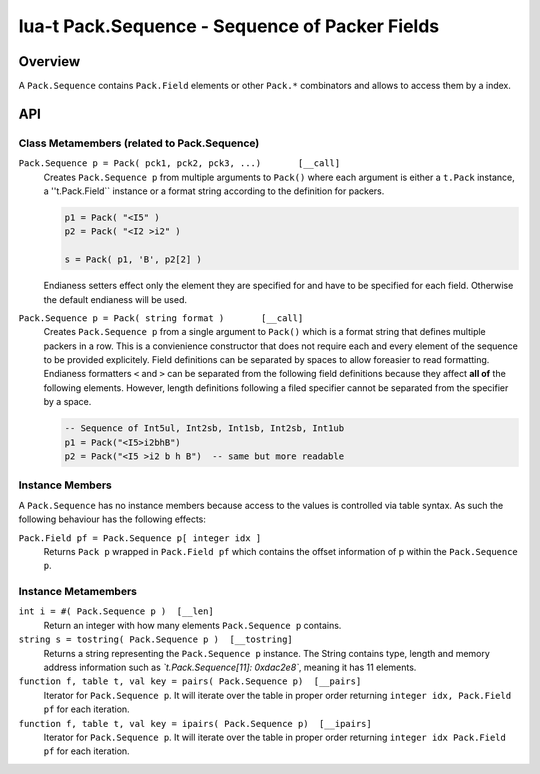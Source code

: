 lua-t Pack.Sequence - Sequence of Packer Fields
+++++++++++++++++++++++++++++++++++++++++++++++


Overview
========

A ``Pack.Sequence`` contains ``Pack.Field`` elements or other ``Pack.*``
combinators and allows to access them by a index.

API
===


Class Metamembers (related to Pack.Sequence)
--------------------------------------------

``Pack.Sequence p = Pack( pck1, pck2, pck3, ...)       [__call]``
  Creates ``Pack.Sequence p`` from multiple arguments to ``Pack()`` where each
  argument is either a ``t.Pack`` instance, a ''t.Pack.Field`` instance or a
  format string according to the definition for packers.

  .. code:: lua

    p1 = Pack( "<I5" )
    p2 = Pack( "<I2 >i2" )

    s = Pack( p1, 'B', p2[2] )

  Endianess setters effect only the element they are specified for and have
  to be specified for each field.  Otherwise the default endianess will be
  used.

``Pack.Sequence p = Pack( string format )       [__call]``
  Creates ``Pack.Sequence p`` from a single argument to ``Pack()`` which is
  a format string that defines multiple packers in a row.  This is a
  convienience constructor that does not require each and every element of
  the sequence to be provided explicitely.  Field definitions can be
  separated by spaces to allow foreasier to read formatting.  Endianess
  formatters ``<`` and ``>`` can be separated from the following field
  definitions because they affect **all of** the following elements.
  However, length definitions following a filed specifier cannot be
  separated from the specifier by a space.

  .. code:: lua

    -- Sequence of Int5ul, Int2sb, Int1sb, Int2sb, Int1ub
    p1 = Pack("<I5>i2bhB")
    p2 = Pack("<I5 >i2 b h B")  -- same but more readable


Instance Members
----------------

A ``Pack.Sequence`` has no instance members because access to the values is
controlled via table syntax.  As such the following behaviour has the
following effects:

``Pack.Field pf = Pack.Sequence p[ integer idx ]``
  Returns ``Pack p`` wrapped in ``Pack.Field pf`` which contains the offset
  information of p within the ``Pack.Sequence p``.


Instance Metamembers
--------------------

``int i = #( Pack.Sequence p )  [__len]``
  Return an integer with how many elements ``Pack.Sequence p`` contains.

``string s = tostring( Pack.Sequence p )  [__tostring]``
  Returns a string representing the ``Pack.Sequence p`` instance.  The String
  contains type, length and memory address information such as
  *`t.Pack.Sequence[11]: 0xdac2e8`*, meaning it has 11 elements.

``function f, table t, val key = pairs( Pack.Sequence p)  [__pairs]``
  Iterator for ``Pack.Sequence p``.  It will iterate over the table in proper
  order returning ``integer idx, Pack.Field pf`` for each iteration.

``function f, table t, val key = ipairs( Pack.Sequence p)  [__ipairs]``
  Iterator for ``Pack.Sequence p``.  It will iterate over the table in proper
  order returning ``integer idx Pack.Field pf`` for each iteration.
